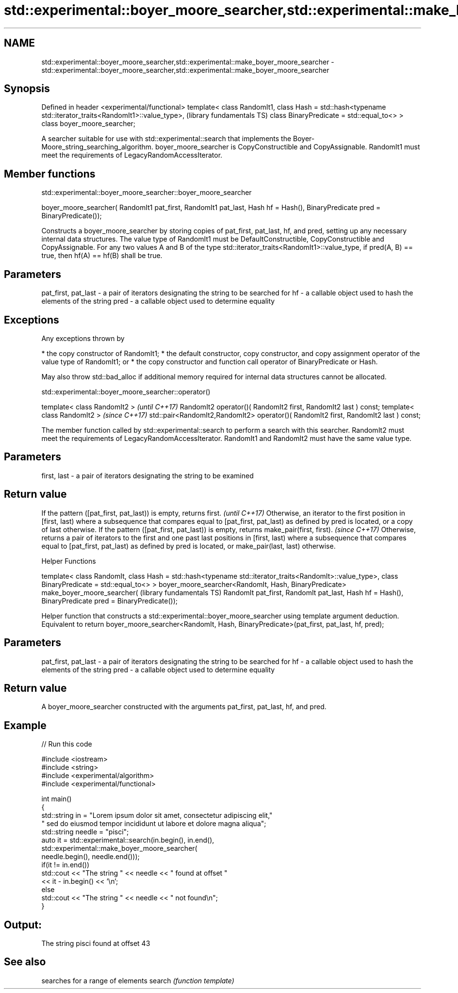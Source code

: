 .TH std::experimental::boyer_moore_searcher,std::experimental::make_boyer_moore_searcher 3 "2020.03.24" "http://cppreference.com" "C++ Standard Libary"
.SH NAME
std::experimental::boyer_moore_searcher,std::experimental::make_boyer_moore_searcher \- std::experimental::boyer_moore_searcher,std::experimental::make_boyer_moore_searcher

.SH Synopsis

Defined in header <experimental/functional>
template< class RandomIt1,
class Hash = std::hash<typename std::iterator_traits<RandomIt1>::value_type>,  (library fundamentals TS)
class BinaryPredicate = std::equal_to<> >
class boyer_moore_searcher;

A searcher suitable for use with std::experimental::search that implements the Boyer-Moore_string_searching_algorithm.
boyer_moore_searcher is CopyConstructible and CopyAssignable.
RandomIt1 must meet the requirements of LegacyRandomAccessIterator.

.SH Member functions


 std::experimental::boyer_moore_searcher::boyer_moore_searcher


boyer_moore_searcher( RandomIt1 pat_first,
RandomIt1 pat_last,
Hash hf = Hash(),
BinaryPredicate pred = BinaryPredicate());

Constructs a boyer_moore_searcher by storing copies of pat_first, pat_last, hf, and pred, setting up any necessary internal data structures.
The value type of RandomIt1 must be DefaultConstructible, CopyConstructible and CopyAssignable.
For any two values A and B of the type std::iterator_traits<RandomIt1>::value_type, if pred(A, B) == true, then hf(A) == hf(B) shall be true.

.SH Parameters


pat_first, pat_last - a pair of iterators designating the string to be searched for
hf                  - a callable object used to hash the elements of the string
pred                - a callable object used to determine equality


.SH Exceptions

Any exceptions thrown by

* the copy constructor of RandomIt1;
* the default constructor, copy constructor, and copy assignment operator of the value type of RandomIt1; or
* the copy constructor and function call operator of BinaryPredicate or Hash.

May also throw std::bad_alloc if additional memory required for internal data structures cannot be allocated.

 std::experimental::boyer_moore_searcher::operator()


template< class RandomIt2 >                                                          \fI(until C++17)\fP
RandomIt2 operator()( RandomIt2 first, RandomIt2 last ) const;
template< class RandomIt2 >                                                          \fI(since C++17)\fP
std::pair<RandomIt2,RandomIt2> operator()( RandomIt2 first, RandomIt2 last ) const;

The member function called by std::experimental::search to perform a search with this searcher. RandomIt2 must meet the requirements of LegacyRandomAccessIterator.
RandomIt1 and RandomIt2 must have the same value type.

.SH Parameters


first, last - a pair of iterators designating the string to be examined


.SH Return value


If the pattern ([pat_first, pat_last)) is empty, returns first.                                                                                                                                                                      \fI(until C++17)\fP
Otherwise, an iterator to the first position in [first, last) where a subsequence that compares equal to [pat_first, pat_last) as defined by pred is located, or a copy of last otherwise.
If the pattern ([pat_first, pat_last)) is empty, returns make_pair(first, first).                                                                                                                                                    \fI(since C++17)\fP
Otherwise, returns a pair of iterators to the first and one past last positions in [first, last) where a subsequence that compares equal to [pat_first, pat_last) as defined by pred is located, or make_pair(last, last) otherwise.


Helper Functions


template< class RandomIt,
class Hash = std::hash<typename std::iterator_traits<RandomIt>::value_type>,
class BinaryPredicate = std::equal_to<> >
boyer_moore_searcher<RandomIt, Hash, BinaryPredicate> make_boyer_moore_searcher(  (library fundamentals TS)
RandomIt pat_first,
RandomIt pat_last,
Hash hf = Hash(),
BinaryPredicate pred = BinaryPredicate());

Helper function that constructs a std::experimental::boyer_moore_searcher using template argument deduction. Equivalent to return boyer_moore_searcher<RandomIt, Hash, BinaryPredicate>(pat_first, pat_last, hf, pred);

.SH Parameters


pat_first, pat_last - a pair of iterators designating the string to be searched for
hf                  - a callable object used to hash the elements of the string
pred                - a callable object used to determine equality


.SH Return value

A boyer_moore_searcher constructed with the arguments pat_first, pat_last, hf, and pred.

.SH Example


// Run this code

  #include <iostream>
  #include <string>
  #include <experimental/algorithm>
  #include <experimental/functional>

  int main()
  {
      std::string in = "Lorem ipsum dolor sit amet, consectetur adipiscing elit,"
                       " sed do eiusmod tempor incididunt ut labore et dolore magna aliqua";
      std::string needle = "pisci";
      auto it = std::experimental::search(in.begin(), in.end(),
                     std::experimental::make_boyer_moore_searcher(
                         needle.begin(), needle.end()));
      if(it != in.end())
          std::cout << "The string " << needle << " found at offset "
                    << it - in.begin() << '\\n';
      else
          std::cout << "The string " << needle << " not found\\n";
  }

.SH Output:

  The string pisci found at offset 43


.SH See also


       searches for a range of elements
search \fI(function template)\fP




